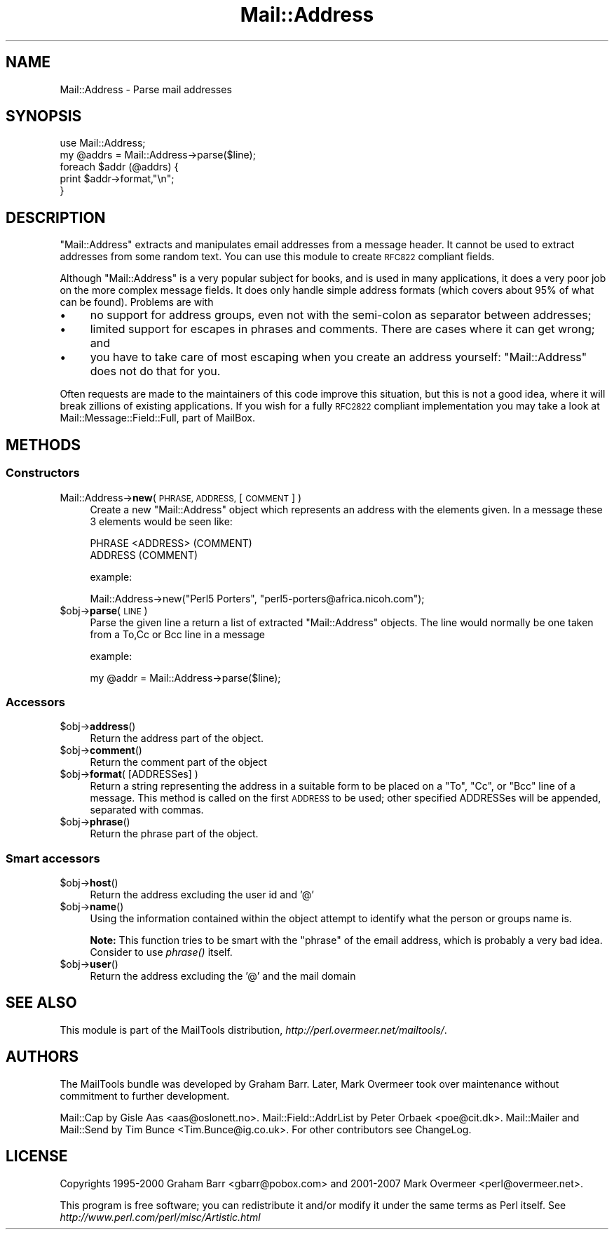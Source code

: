 .\" Automatically generated by Pod::Man 2.28 (Pod::Simple 3.31)
.\"
.\" Standard preamble:
.\" ========================================================================
.de Sp \" Vertical space (when we can't use .PP)
.if t .sp .5v
.if n .sp
..
.de Vb \" Begin verbatim text
.ft CW
.nf
.ne \\$1
..
.de Ve \" End verbatim text
.ft R
.fi
..
.\" Set up some character translations and predefined strings.  \*(-- will
.\" give an unbreakable dash, \*(PI will give pi, \*(L" will give a left
.\" double quote, and \*(R" will give a right double quote.  \*(C+ will
.\" give a nicer C++.  Capital omega is used to do unbreakable dashes and
.\" therefore won't be available.  \*(C` and \*(C' expand to `' in nroff,
.\" nothing in troff, for use with C<>.
.tr \(*W-
.ds C+ C\v'-.1v'\h'-1p'\s-2+\h'-1p'+\s0\v'.1v'\h'-1p'
.ie n \{\
.    ds -- \(*W-
.    ds PI pi
.    if (\n(.H=4u)&(1m=24u) .ds -- \(*W\h'-12u'\(*W\h'-12u'-\" diablo 10 pitch
.    if (\n(.H=4u)&(1m=20u) .ds -- \(*W\h'-12u'\(*W\h'-8u'-\"  diablo 12 pitch
.    ds L" ""
.    ds R" ""
.    ds C` ""
.    ds C' ""
'br\}
.el\{\
.    ds -- \|\(em\|
.    ds PI \(*p
.    ds L" ``
.    ds R" ''
.    ds C`
.    ds C'
'br\}
.\"
.\" Escape single quotes in literal strings from groff's Unicode transform.
.ie \n(.g .ds Aq \(aq
.el       .ds Aq '
.\"
.\" If the F register is turned on, we'll generate index entries on stderr for
.\" titles (.TH), headers (.SH), subsections (.SS), items (.Ip), and index
.\" entries marked with X<> in POD.  Of course, you'll have to process the
.\" output yourself in some meaningful fashion.
.\"
.\" Avoid warning from groff about undefined register 'F'.
.de IX
..
.nr rF 0
.if \n(.g .if rF .nr rF 1
.if (\n(rF:(\n(.g==0)) \{
.    if \nF \{
.        de IX
.        tm Index:\\$1\t\\n%\t"\\$2"
..
.        if !\nF==2 \{
.            nr % 0
.            nr F 2
.        \}
.    \}
.\}
.rr rF
.\" ========================================================================
.\"
.IX Title "Mail::Address 3"
.TH Mail::Address 3 "2014-11-22" "perl v5.22.1" "User Contributed Perl Documentation"
.\" For nroff, turn off justification.  Always turn off hyphenation; it makes
.\" way too many mistakes in technical documents.
.if n .ad l
.nh
.SH "NAME"
Mail::Address \- Parse mail addresses
.SH "SYNOPSIS"
.IX Header "SYNOPSIS"
.Vb 2
\& use Mail::Address;
\& my @addrs = Mail::Address\->parse($line);
\&
\& foreach $addr (@addrs) {
\&     print $addr\->format,"\en";
\& }
.Ve
.SH "DESCRIPTION"
.IX Header "DESCRIPTION"
\&\f(CW\*(C`Mail::Address\*(C'\fR extracts and manipulates email addresses from a message
header.  It cannot be used to extract addresses from some random text.
You can use this module to create \s-1RFC822\s0 compliant fields.
.PP
Although \f(CW\*(C`Mail::Address\*(C'\fR is a very popular subject for books, and is
used in many applications, it does a very poor job on the more complex
message fields.  It does only handle simple address formats (which
covers about 95% of what can be found). Problems are with
.IP "\(bu" 4
no support for address groups, even not with the semi-colon as
separator between addresses;
.IP "\(bu" 4
limited support for escapes in phrases and comments.  There are
cases where it can get wrong; and
.IP "\(bu" 4
you have to take care of most escaping when you create an address yourself:
\&\f(CW\*(C`Mail::Address\*(C'\fR does not do that for you.
.PP
Often requests are made to the maintainers of this code improve this
situation, but this is not a good idea, where it will break zillions
of existing applications.  If you wish for a fully \s-1RFC2822\s0 compliant
implementation you may take a look at Mail::Message::Field::Full,
part of MailBox.
.SH "METHODS"
.IX Header "METHODS"
.SS "Constructors"
.IX Subsection "Constructors"
.IP "Mail::Address\->\fBnew\fR( \s-1PHRASE, ADDRESS,\s0 [ \s-1COMMENT \s0] )" 4
.IX Item "Mail::Address->new( PHRASE, ADDRESS, [ COMMENT ] )"
Create a new \f(CW\*(C`Mail::Address\*(C'\fR object which represents an address with the
elements given. In a message these 3 elements would be seen like:
.Sp
.Vb 2
\& PHRASE <ADDRESS> (COMMENT)
\& ADDRESS (COMMENT)
.Ve
.Sp
example:
.Sp
.Vb 1
\& Mail::Address\->new("Perl5 Porters", "perl5\-porters@africa.nicoh.com");
.Ve
.ie n .IP "$obj\->\fBparse\fR(\s-1LINE\s0)" 4
.el .IP "\f(CW$obj\fR\->\fBparse\fR(\s-1LINE\s0)" 4
.IX Item "$obj->parse(LINE)"
Parse the given line a return a list of extracted \f(CW\*(C`Mail::Address\*(C'\fR objects.
The line would normally be one taken from a To,Cc or Bcc line in a message
.Sp
example:
.Sp
.Vb 1
\& my @addr = Mail::Address\->parse($line);
.Ve
.SS "Accessors"
.IX Subsection "Accessors"
.ie n .IP "$obj\->\fBaddress\fR()" 4
.el .IP "\f(CW$obj\fR\->\fBaddress\fR()" 4
.IX Item "$obj->address()"
Return the address part of the object.
.ie n .IP "$obj\->\fBcomment\fR()" 4
.el .IP "\f(CW$obj\fR\->\fBcomment\fR()" 4
.IX Item "$obj->comment()"
Return the comment part of the object
.ie n .IP "$obj\->\fBformat\fR( [ADDRESSes] )" 4
.el .IP "\f(CW$obj\fR\->\fBformat\fR( [ADDRESSes] )" 4
.IX Item "$obj->format( [ADDRESSes] )"
Return a string representing the address in a suitable form to be placed
on a \f(CW\*(C`To\*(C'\fR, \f(CW\*(C`Cc\*(C'\fR, or \f(CW\*(C`Bcc\*(C'\fR line of a message.  This method is called on
the first \s-1ADDRESS\s0 to be used; other specified ADDRESSes will be appended,
separated with commas.
.ie n .IP "$obj\->\fBphrase\fR()" 4
.el .IP "\f(CW$obj\fR\->\fBphrase\fR()" 4
.IX Item "$obj->phrase()"
Return the phrase part of the object.
.SS "Smart accessors"
.IX Subsection "Smart accessors"
.ie n .IP "$obj\->\fBhost\fR()" 4
.el .IP "\f(CW$obj\fR\->\fBhost\fR()" 4
.IX Item "$obj->host()"
Return the address excluding the user id and '@'
.ie n .IP "$obj\->\fBname\fR()" 4
.el .IP "\f(CW$obj\fR\->\fBname\fR()" 4
.IX Item "$obj->name()"
Using the information contained within the object attempt to identify what
the person or groups name is.
.Sp
\&\fBNote:\fR This function tries to be smart with the \*(L"phrase\*(R" of the
email address, which is probably a very bad idea.  Consider to use
\&\fIphrase()\fR itself.
.ie n .IP "$obj\->\fBuser\fR()" 4
.el .IP "\f(CW$obj\fR\->\fBuser\fR()" 4
.IX Item "$obj->user()"
Return the address excluding the '@' and the mail domain
.SH "SEE ALSO"
.IX Header "SEE ALSO"
This module is part of the MailTools distribution,
\&\fIhttp://perl.overmeer.net/mailtools/\fR.
.SH "AUTHORS"
.IX Header "AUTHORS"
The MailTools bundle was developed by Graham Barr.  Later, Mark
Overmeer took over maintenance without commitment to further development.
.PP
Mail::Cap by Gisle Aas <aas@oslonett.no>.
Mail::Field::AddrList by Peter Orbaek <poe@cit.dk>.
Mail::Mailer and Mail::Send by Tim Bunce <Tim.Bunce@ig.co.uk>.
For other contributors see ChangeLog.
.SH "LICENSE"
.IX Header "LICENSE"
Copyrights 1995\-2000 Graham Barr <gbarr@pobox.com> and
2001\-2007 Mark Overmeer <perl@overmeer.net>.
.PP
This program is free software; you can redistribute it and/or modify it
under the same terms as Perl itself.
See \fIhttp://www.perl.com/perl/misc/Artistic.html\fR
